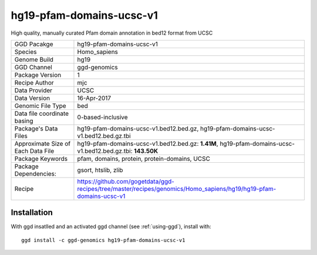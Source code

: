.. _`hg19-pfam-domains-ucsc-v1`:

hg19-pfam-domains-ucsc-v1
=========================

|downloads|

High quality, manually curated Pfam domain annotation in bed12 format from UCSC

================================== ====================================
GGD Pacakge                        hg19-pfam-domains-ucsc-v1 
Species                            Homo_sapiens
Genome Build                       hg19
GGD Channel                        ggd-genomics
Package Version                    1
Recipe Author                      mjc 
Data Provider                      UCSC
Data Version                       16-Apr-2017
Genomic File Type                  bed
Data file coordinate basing        0-based-inclusive
Package's Data Files               hg19-pfam-domains-ucsc-v1.bed12.bed.gz, hg19-pfam-domains-ucsc-v1.bed12.bed.gz.tbi
Approximate Size of Each Data File hg19-pfam-domains-ucsc-v1.bed12.bed.gz: **1.41M**, hg19-pfam-domains-ucsc-v1.bed12.bed.gz.tbi: **143.50K**
Package Keywords                   pfam, domains, protein, protein-domains, UCSC
Package Dependencies:              gsort, htslib, zlib
Recipe                             https://github.com/gogetdata/ggd-recipes/tree/master/recipes/genomics/Homo_sapiens/hg19/hg19-pfam-domains-ucsc-v1
================================== ====================================



Installation
------------

.. highlight: bash

With ggd insatlled and an activated ggd channel (see :ref:`using-ggd`), install with::

   ggd install -c ggd-genomics hg19-pfam-domains-ucsc-v1

.. |downloads| image:: https://anaconda.org/ggd-genomics/hg19-pfam-domains-ucsc-v1/badges/downloads.svg
               :target: https://anaconda.org/ggd-genomics/hg19-pfam-domains-ucsc-v1